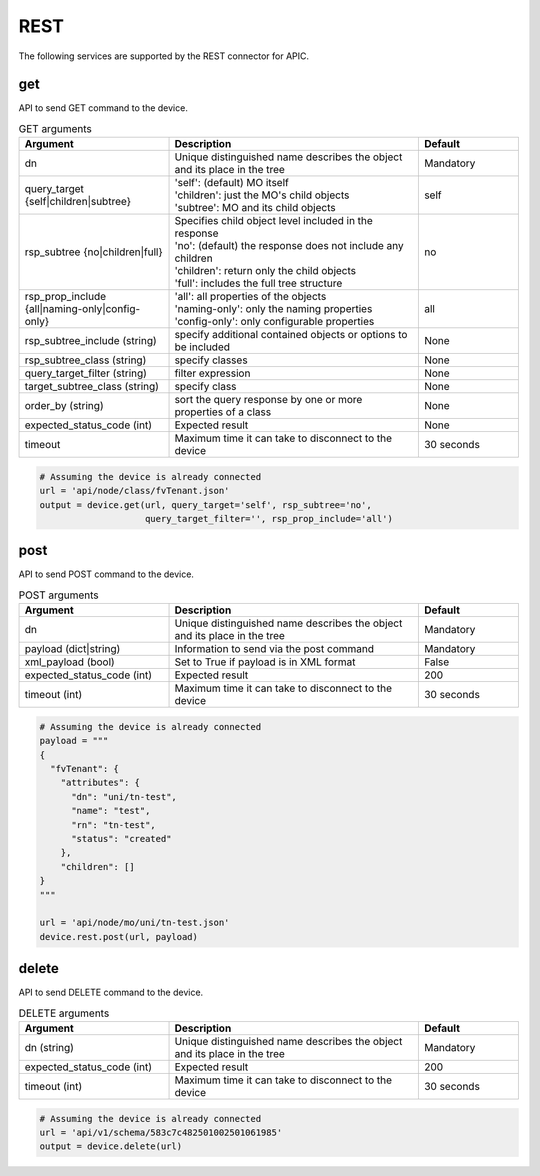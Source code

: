REST
====

The following services are supported by the REST connector for APIC.


get
---

API to send GET command to the device.

.. list-table:: GET arguments
    :widths: 30 50 20
    :header-rows: 1

    * - Argument
      - Description
      - Default
    * - dn
      - Unique distinguished name describes the object and its place in the tree
      - Mandatory
    * - query_target {self|children|subtree}
      - | 'self': (default) MO itself
        | 'children': just the MO's child objects
        | 'subtree': MO and its child objects
      - self
    * - rsp_subtree {no|children|full}
      - | Specifies child object level included in the response
        | 'no': (default) the response does not include any children
        | 'children': return only the child objects
        | 'full': includes the full tree structure
      - no
    * - rsp_prop_include {all|naming-only|config-only}
      - | 'all': all properties of the objects
        | 'naming-only': only the naming properties
        | 'config-only': only configurable properties
      - all
    * - rsp_subtree_include (string)
      - specify additional contained objects or options to be included
      - None
    * - rsp_subtree_class (string)
      - specify classes
      - None
    * - query_target_filter (string)
      - filter expression
      - None
    * - target_subtree_class (string)
      - specify class
      - None
    * - order_by (string)
      - sort the query response by one or more properties of a class
      - None
    * - expected_status_code (int)
      - Expected result
      - None
    * - timeout
      - Maximum time it can take to disconnect to the device
      - 30 seconds

.. code-block:: python

    # Assuming the device is already connected
    url = 'api/node/class/fvTenant.json'
    output = device.get(url, query_target='self', rsp_subtree='no',
                        query_target_filter='', rsp_prop_include='all')

post
----

API to send POST command to the device.

.. list-table:: POST arguments
    :widths: 30 50 20
    :header-rows: 1

    * - Argument
      - Description
      - Default
    * - dn
      - Unique distinguished name describes the object and its place in the tree
      - Mandatory
    * - payload (dict|string)
      - Information to send via the post command
      - Mandatory
    * - xml_payload (bool)
      - Set to True if payload is in XML format
      - False
    * - expected_status_code (int)
      - Expected result
      - 200
    * - timeout (int)
      - Maximum time it can take to disconnect to the device
      - 30 seconds

.. code-block:: python

    # Assuming the device is already connected
    payload = """
    {
      "fvTenant": {
        "attributes": {
          "dn": "uni/tn-test",
          "name": "test",
          "rn": "tn-test",
          "status": "created"
        },
        "children": []
    }
    """

    url = 'api/node/mo/uni/tn-test.json'
    device.rest.post(url, payload)

delete
------

API to send DELETE command to the device.

.. list-table:: DELETE arguments
    :widths: 30 50 20
    :header-rows: 1

    * - Argument
      - Description
      - Default
    * - dn (string)
      - Unique distinguished name describes the object and its place in the tree
      - Mandatory
    * - expected_status_code (int)
      - Expected result
      - 200
    * - timeout (int)
      - Maximum time it can take to disconnect to the device
      - 30 seconds

.. code-block:: python

    # Assuming the device is already connected
    url = 'api/v1/schema/583c7c482501002501061985'
    output = device.delete(url)


.. sectionauthor:: Takashi Higashimura <tahigash@cisco.com>
